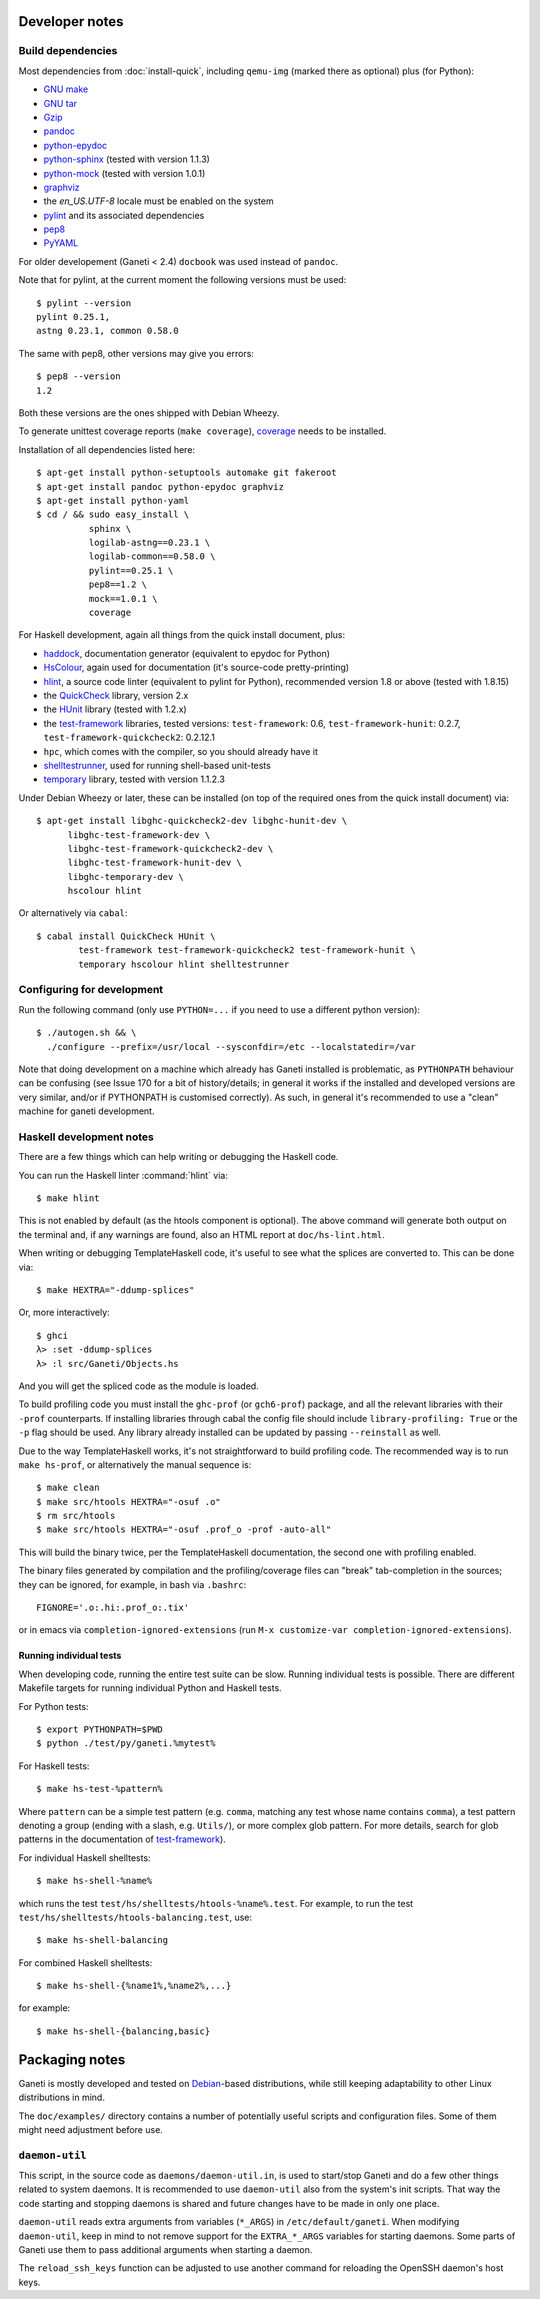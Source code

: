 Developer notes
===============

.. highlight:: shell-example

Build dependencies
------------------

Most dependencies from :doc:`install-quick`, including ``qemu-img``
(marked there as optional) plus (for Python):

- `GNU make <http://www.gnu.org/software/make/>`_
- `GNU tar <http://www.gnu.org/software/tar/>`_
- `Gzip <http://www.gnu.org/software/gzip/>`_
- `pandoc <http://johnmacfarlane.net/pandoc/>`_
- `python-epydoc <http://epydoc.sourceforge.net/>`_
- `python-sphinx <http://sphinx.pocoo.org/>`_
  (tested with version 1.1.3)
- `python-mock <http://www.voidspace.org.uk/python/mock/>`_
  (tested with version 1.0.1)
- `graphviz <http://www.graphviz.org/>`_
- the `en_US.UTF-8` locale must be enabled on the system
- `pylint <http://www.logilab.org/857>`_ and its associated
  dependencies
- `pep8 <https://github.com/jcrocholl/pep8/>`_
- `PyYAML <http://pyyaml.org/>`_

For older developement (Ganeti < 2.4) ``docbook`` was used instead of
``pandoc``.

Note that for pylint, at the current moment the following versions
must be used::

    $ pylint --version
    pylint 0.25.1,
    astng 0.23.1, common 0.58.0

The same with pep8, other versions may give you errors::

     $ pep8 --version
     1.2

Both these versions are the ones shipped with Debian Wheezy.

To generate unittest coverage reports (``make coverage``), `coverage
<http://pypi.python.org/pypi/coverage>`_ needs to be installed.

Installation of all dependencies listed here::

     $ apt-get install python-setuptools automake git fakeroot
     $ apt-get install pandoc python-epydoc graphviz
     $ apt-get install python-yaml
     $ cd / && sudo easy_install \
               sphinx \
               logilab-astng==0.23.1 \
               logilab-common==0.58.0 \
               pylint==0.25.1 \
               pep8==1.2 \
               mock==1.0.1 \
               coverage

For Haskell development, again all things from the quick install
document, plus:

- `haddock <http://www.haskell.org/haddock/>`_, documentation
  generator (equivalent to epydoc for Python)
- `HsColour <http://hackage.haskell.org/package/hscolour>`_, again
  used for documentation (it's source-code pretty-printing)
- `hlint <http://community.haskell.org/~ndm/hlint/>`_, a source code
  linter (equivalent to pylint for Python), recommended version 1.8 or
  above (tested with 1.8.15)
- the `QuickCheck <http://hackage.haskell.org/package/QuickCheck>`_
  library, version 2.x
- the `HUnit <http://hunit.sourceforge.net/>`_ library (tested with
  1.2.x)
- the `test-framework
  <http://batterseapower.github.com/test-framework/>`_ libraries,
  tested versions: ``test-framework``: 0.6, ``test-framework-hunit``:
  0.2.7, ``test-framework-quickcheck2``: 0.2.12.1
- ``hpc``, which comes with the compiler, so you should already have
  it
- `shelltestrunner <http://joyful.com/shelltestrunner>`_, used for
  running shell-based unit-tests
- `temporary <https://github.com/batterseapower/temporary/>`_ library,
  tested with version 1.1.2.3

Under Debian Wheezy or later, these can be installed (on top of the
required ones from the quick install document) via::

  $ apt-get install libghc-quickcheck2-dev libghc-hunit-dev \
        libghc-test-framework-dev \
        libghc-test-framework-quickcheck2-dev \
        libghc-test-framework-hunit-dev \
        libghc-temporary-dev \
        hscolour hlint

Or alternatively via ``cabal``::

  $ cabal install QuickCheck HUnit \
          test-framework test-framework-quickcheck2 test-framework-hunit \
          temporary hscolour hlint shelltestrunner


Configuring for development
---------------------------

Run the following command (only use ``PYTHON=...`` if you need to use a
different python version)::

  $ ./autogen.sh && \
    ./configure --prefix=/usr/local --sysconfdir=/etc --localstatedir=/var

Note that doing development on a machine which already has Ganeti
installed is problematic, as ``PYTHONPATH`` behaviour can be confusing
(see Issue 170 for a bit of history/details; in general it works if
the installed and developed versions are very similar, and/or if
PYTHONPATH is customised correctly). As such, in general it's
recommended to use a "clean" machine for ganeti development.

Haskell development notes
-------------------------

There are a few things which can help writing or debugging the Haskell
code.

You can run the Haskell linter :command:`hlint` via::

  $ make hlint

This is not enabled by default (as the htools component is
optional). The above command will generate both output on the terminal
and, if any warnings are found, also an HTML report at
``doc/hs-lint.html``.

When writing or debugging TemplateHaskell code, it's useful to see
what the splices are converted to. This can be done via::

  $ make HEXTRA="-ddump-splices"

Or, more interactively::

  $ ghci
  λ> :set -ddump-splices
  λ> :l src/Ganeti/Objects.hs

And you will get the spliced code as the module is loaded.

To build profiling code you must install the ``ghc-prof`` (or
``gch6-prof``) package, and all the relevant libraries with their
``-prof`` counterparts. If installing libraries through cabal the config
file should include ``library-profiling: True`` or the ``-p`` flag
should be used. Any library already installed can be updated by passing
``--reinstall`` as well.

Due to the way TemplateHaskell works, it's not straightforward to
build profiling code. The recommended way is to run ``make hs-prof``,
or alternatively the manual sequence is::

  $ make clean
  $ make src/htools HEXTRA="-osuf .o"
  $ rm src/htools
  $ make src/htools HEXTRA="-osuf .prof_o -prof -auto-all"

This will build the binary twice, per the TemplateHaskell
documentation, the second one with profiling enabled.

The binary files generated by compilation and the profiling/coverage
files can "break" tab-completion in the sources; they can be ignored,
for example, in bash via ``.bashrc``::

  FIGNORE='.o:.hi:.prof_o:.tix'

or in emacs via ``completion-ignored-extensions`` (run ``M-x
customize-var completion-ignored-extensions``).

Running individual tests
~~~~~~~~~~~~~~~~~~~~~~~~

When developing code, running the entire test suite can be
slow. Running individual tests is possible. There are different
Makefile targets for running individual Python and Haskell tests.

For Python tests::

  $ export PYTHONPATH=$PWD
  $ python ./test/py/ganeti.%mytest%

For Haskell tests::

  $ make hs-test-%pattern%

Where ``pattern`` can be a simple test pattern (e.g. ``comma``,
matching any test whose name contains ``comma``), a test pattern
denoting a group (ending with a slash, e.g. ``Utils/``), or more
complex glob pattern. For more details, search for glob patterns in
the documentation of `test-framework
<http://batterseapower.github.com/test-framework/>`_).

For individual Haskell shelltests::

  $ make hs-shell-%name%

which runs the test ``test/hs/shelltests/htools-%name%.test``. For
example, to run the test ``test/hs/shelltests/htools-balancing.test``,
use::

  $ make hs-shell-balancing

For combined Haskell shelltests::

  $ make hs-shell-{%name1%,%name2%,...}

for example::

  $ make hs-shell-{balancing,basic}

Packaging notes
===============

Ganeti is mostly developed and tested on `Debian
<http://www.debian.org/>`_-based distributions, while still keeping
adaptability to other Linux distributions in mind.

The ``doc/examples/`` directory contains a number of potentially useful
scripts and configuration files. Some of them might need adjustment
before use.

``daemon-util``
---------------

This script, in the source code as ``daemons/daemon-util.in``, is used
to start/stop Ganeti and do a few other things related to system
daemons. It is recommended to use ``daemon-util`` also from the system's
init scripts. That way the code starting and stopping daemons is shared
and future changes have to be made in only one place.

``daemon-util`` reads extra arguments from variables (``*_ARGS``) in
``/etc/default/ganeti``. When modifying ``daemon-util``, keep in mind to
not remove support for the ``EXTRA_*_ARGS`` variables for starting
daemons. Some parts of Ganeti use them to pass additional arguments when
starting a daemon.

The ``reload_ssh_keys`` function can be adjusted to use another command
for reloading the OpenSSH daemon's host keys.

.. vim: set textwidth=72 :
